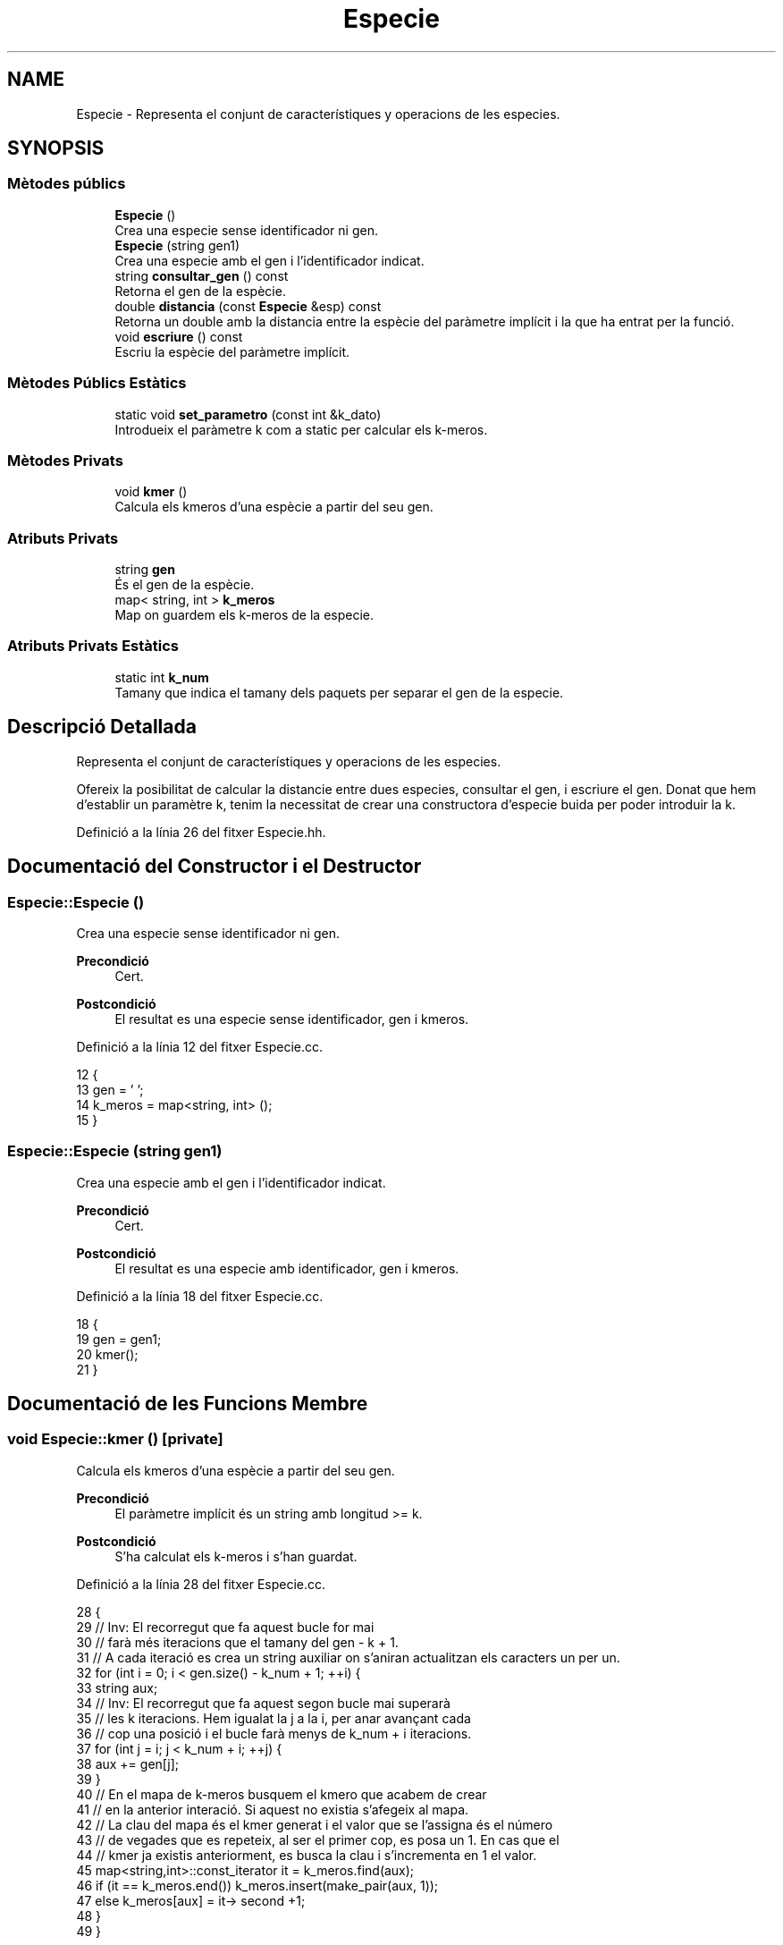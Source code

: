 .TH "Especie" 3 "Dj Mai 14 2020" "Version 14/05/2020" "Creació d'un arbre filogenètic." \" -*- nroff -*-
.ad l
.nh
.SH NAME
Especie \- Representa el conjunt de característiques y operacions de les especies\&.  

.SH SYNOPSIS
.br
.PP
.SS "Mètodes públics"

.in +1c
.ti -1c
.RI "\fBEspecie\fP ()"
.br
.RI "Crea una especie sense identificador ni gen\&. "
.ti -1c
.RI "\fBEspecie\fP (string gen1)"
.br
.RI "Crea una especie amb el gen i l'identificador indicat\&. "
.ti -1c
.RI "string \fBconsultar_gen\fP () const"
.br
.RI "Retorna el gen de la espècie\&. "
.ti -1c
.RI "double \fBdistancia\fP (const \fBEspecie\fP &esp) const"
.br
.RI "Retorna un double amb la distancia entre la espècie del paràmetre implícit i la que ha entrat per la funció\&. "
.ti -1c
.RI "void \fBescriure\fP () const"
.br
.RI "Escriu la espècie del paràmetre implícit\&. "
.in -1c
.SS "Mètodes Públics Estàtics"

.in +1c
.ti -1c
.RI "static void \fBset_parametro\fP (const int &k_dato)"
.br
.RI "Introdueix el paràmetre k com a static per calcular els k-meros\&. "
.in -1c
.SS "Mètodes Privats"

.in +1c
.ti -1c
.RI "void \fBkmer\fP ()"
.br
.RI "Calcula els kmeros d'una espècie a partir del seu gen\&. "
.in -1c
.SS "Atributs Privats"

.in +1c
.ti -1c
.RI "string \fBgen\fP"
.br
.RI "És el gen de la espècie\&. "
.ti -1c
.RI "map< string, int > \fBk_meros\fP"
.br
.RI "Map on guardem els k-meros de la especie\&. "
.in -1c
.SS "Atributs Privats Estàtics"

.in +1c
.ti -1c
.RI "static int \fBk_num\fP"
.br
.RI "Tamany que indica el tamany dels paquets per separar el gen de la especie\&. "
.in -1c
.SH "Descripció Detallada"
.PP 
Representa el conjunt de característiques y operacions de les especies\&. 

Ofereix la posibilitat de calcular la distancie entre dues especies, consultar el gen, i escriure el gen\&. Donat que hem d'establir un paramètre k, tenim la necessitat de crear una constructora d'especie buida per poder introduir la k\&. 
.PP
Definició a la línia 26 del fitxer Especie\&.hh\&.
.SH "Documentació del Constructor i el Destructor"
.PP 
.SS "Especie::Especie ()"

.PP
Crea una especie sense identificador ni gen\&. 
.PP
\fBPrecondició\fP
.RS 4
Cert\&. 
.RE
.PP
\fBPostcondició\fP
.RS 4
El resultat es una especie sense identificador, gen i kmeros\&. 
.RE
.PP

.PP
Definició a la línia 12 del fitxer Especie\&.cc\&.
.PP
.nf
12                  {
13   gen = ' ';
14   k_meros = map<string, int> ();
15 }
.fi
.SS "Especie::Especie (string gen1)"

.PP
Crea una especie amb el gen i l'identificador indicat\&. 
.PP
\fBPrecondició\fP
.RS 4
Cert\&. 
.RE
.PP
\fBPostcondició\fP
.RS 4
El resultat es una especie amb identificador, gen i kmeros\&. 
.RE
.PP

.PP
Definició a la línia 18 del fitxer Especie\&.cc\&.
.PP
.nf
18                             {
19   gen = gen1;
20   kmer();
21 }
.fi
.SH "Documentació de les Funcions Membre"
.PP 
.SS "void Especie::kmer ()\fC [private]\fP"

.PP
Calcula els kmeros d'una espècie a partir del seu gen\&. 
.PP
\fBPrecondició\fP
.RS 4
El paràmetre implícit és un string amb longitud >= k\&. 
.RE
.PP
\fBPostcondició\fP
.RS 4
S'ha calculat els k-meros i s'han guardat\&. 
.RE
.PP

.PP
Definició a la línia 28 del fitxer Especie\&.cc\&.
.PP
.nf
28                    {
29   // Inv: El recorregut que fa aquest bucle for mai
30   // farà més iteracions que el tamany del gen - k + 1\&.
31   // A cada iteració es crea un string auxiliar on s'aniran actualitzan els caracters un per un\&.
32   for (int i = 0; i < gen\&.size() - k_num + 1; ++i) {
33     string aux;
34   // Inv: El recorregut que fa aquest segon bucle mai superarà
35   // les k iteracions\&. Hem igualat la j a la i, per anar avançant cada
36   // cop una posició i el bucle farà menys de k_num + i iteracions\&.
37     for (int j = i; j < k_num + i; ++j) { 
38       aux += gen[j];
39     }
40     // En el mapa de k-meros busquem el kmero que acabem de crear
41     // en la anterior interació\&. Si aquest no existia s'afegeix al mapa\&.
42     // La clau del mapa és el kmer generat i el valor que se l'assigna és el número
43     // de vegades que es repeteix, al ser el primer cop, es posa un 1\&. En cas que el 
44     // kmer ja existis anteriorment, es busca la clau i s'incrementa en 1 el valor\&.
45     map<string,int>::const_iterator it = k_meros\&.find(aux);
46     if (it == k_meros\&.end()) k_meros\&.insert(make_pair(aux, 1));
47     else k_meros[aux] = it-> second +1;
48   }
49 } 
.fi
.SS "void Especie::set_parametro (const int & k_dato)\fC [static]\fP"

.PP
Introdueix el paràmetre k com a static per calcular els k-meros\&. 
.PP
\fBPrecondició\fP
.RS 4
Hi ha una k al canal d'entrada\&. 
.RE
.PP
\fBPostcondició\fP
.RS 4
S'ha establert la k per calcular els kmeros\&. 
.RE
.PP

.PP
Definició a la línia 24 del fitxer Especie\&.cc\&.
.PP
.nf
24                                              {
25   Especie::k_num = k_dato;
26 }
.fi
.SS "string Especie::consultar_gen () const"

.PP
Retorna el gen de la espècie\&. 
.PP
\fBPrecondició\fP
.RS 4
El parametre implicit te gen\&. 
.RE
.PP
\fBPostcondició\fP
.RS 4
El resultat es el gen del parametre implicit\&. 
.RE
.PP
\fBRetorna\fP
.RS 4
string 
.RE
.PP

.PP
Definició a la línia 55 del fitxer Especie\&.cc\&.
.PP
.nf
55                                    {
56   return gen;
57 }
.fi
.SS "double Especie::distancia (const \fBEspecie\fP & esp) const"

.PP
Retorna un double amb la distancia entre la espècie del paràmetre implícit i la que ha entrat per la funció\&. 
.PP
\fBPrecondició\fP
.RS 4
Les dues espècies existeixen\&. 
.RE
.PP
\fBPostcondició\fP
.RS 4
El resultat és la distancia entre les dues espècies\&. 
.RE
.PP
\fBRetorna\fP
.RS 4
double\&. Distancia entre especies 
.RE
.PP

.PP
Definició a la línia 59 del fitxer Especie\&.cc\&.
.PP
.nf
59                                                   {
60   // Invariant: Situem dos iterador constants al inici dels dos maps de k_meros
61   // Unio i Intersecció és la cuantitat de elements que compleixen la 
62   // condició de que siguin unió o intersecció\&.
63   // Els elements visitats tenen la clau més petita que els altres\&.
64   // El bucle acaba quan un dels dos iteradors apunta al final, mai poden acabar els dos alhora\&.
65 
66   map<string,int>::const_iterator i = k_meros\&.begin(), k = esp\&.k_meros\&.begin();
67   double unio = 0, interseccio = 0;
68   while (i != k_meros\&.end() and k != esp\&.k_meros\&.end()) { // Bucle While general per comparar i anar fent la interseccio/unió dels kmeros\&.
69     if (i->first == k->first) {
70       interseccio += min(i->second,k->second);
71       unio +=  max(i->second, k->second);
72       ++i;
73       ++k;      
74     }
75     else if (i->first < k->first) {
76       unio += i->second;
77       ++i;
78     }
79     else {
80       unio += k->second;
81       ++k;
82     }
83   }
84   // Si el iterador i, el del primer mapa de k-meros no ha acabat el recorregut
85   // entra en aquest bucle\&.
86   // Inv: Els elements de i estan ordenats segons la clau en ordre ascendent\&.
87   while (i != k_meros\&.end()) {
88     unio += i->second;
89     ++i;
90   } 
91   // Si el iterador k, el del segon mapa de k-meros no ha acabat el recorregut
92   // entra en aquest bucle\&.
93   // Inv: Els elements de k estan ordenats segons la clau en ordre ascendent\&.
94   while (k != esp\&.k_meros\&.end()) { 
95     unio += k->second;
96     ++k;
97   }
98   return (((1-(interseccio/unio))*100));  
99 }
.fi
.SS "void Especie::escriure () const"

.PP
Escriu la espècie del paràmetre implícit\&. 
.PP
\fBPrecondició\fP
.RS 4
Cert 
.RE
.PP
\fBPostcondició\fP
.RS 4
S'han escrit els atributs del parametre implicit al canal estandard de sortida\&. 
.RE
.PP

.PP
Definició a la línia 108 del fitxer Especie\&.cc\&.
.PP
.nf
108                              {
109   cout << gen << endl;
110 }
.fi
.SH "Documentació de les Dades Membre"
.PP 
.SS "string Especie::gen\fC [private]\fP"

.PP
És el gen de la espècie\&. 
.PP
Definició a la línia 31 del fitxer Especie\&.hh\&.
.SS "int Especie::k_num\fC [static]\fP, \fC [private]\fP"

.PP
Tamany que indica el tamany dels paquets per separar el gen de la especie\&. 
.PP
Definició a la línia 34 del fitxer Especie\&.hh\&.
.SS "map<string, int> Especie::k_meros\fC [private]\fP"

.PP
Map on guardem els k-meros de la especie\&. 
.PP
Definició a la línia 37 del fitxer Especie\&.hh\&.

.SH "Autor"
.PP 
Generat automàticament per Doxygen per a Creació d'un arbre filogenètic\&. a partir del codi font\&.
